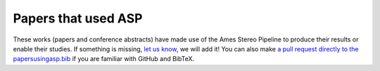 .. _papersusingasp:

Papers that used ASP
====================

These works (papers and conference abstracts) have made use of the
Ames Stereo Pipeline to produce their results or enable their
studies. If something is missing, `let us know <https://github.com/NeoGeographyToolkit/StereoPipeline/issues/new?template=bibliography-addition---.md>`__, we will add it!  You
can also make `a pull request directly to the papersusingasp.bib
<https://github.com/NeoGeographyToolkit/StereoPipeline/blob/master/docs/papersusingasp.bib>`_
if you are familiar with GitHub and BibTeX.

.. bibliography:: papersusingasp.bib
   :list: bullet
   :notcited:
   :style: alpha
